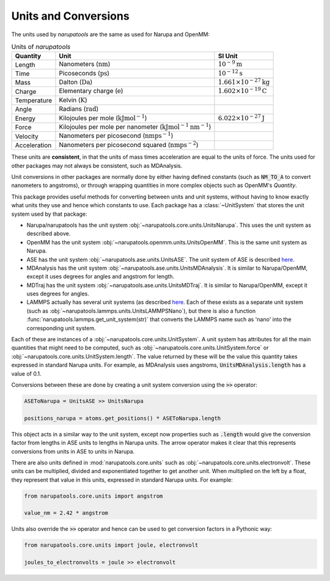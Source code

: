 Units and Conversions
=====================

The units used by *narupatools* are the same as used for Narupa and OpenMM:

.. list-table:: Units of *narupatools*
   :header-rows: 1

   * - Quantity
     - Unit
     - SI Unit
   * - Length
     - Nanometers (:math:`\text{nm}`)
     - :math:`10^{-9} \text{m}`
   * - Time
     - Picoseconds (:math:`\text{ps}`)
     - :math:`10^{-12} \text{s}`
   * - Mass
     - Dalton (:math:`\text{Da}`)
     - :math:`1.661 \times 10^{-27} \text{kg}`
   * - Charge
     - Elementary charge (:math:`\text{e}`)
     - :math:`1.602 \times 10^{-19} \text{C}`
   * - Temperature
     - Kelvin (:math:`\text{K}`)
     -
   * - Angle
     - Radians (:math:`\text{rad}`)
     -
   * - Energy
     - Kilojoules per mole (:math:`\text{kJ} \text{mol}^{-1}`)
     - :math:`6.022 \times 10^{-27} \text{J}`
   * - Force
     - Kilojoules per mole per nanometer (:math:`\text{kJ} \text{mol}^{-1} \text{nm}^{-1}`)
     -
   * - Velocity
     - Nanometers per picosecond (:math:`\text{nm} \text{ps}^{-1}`)
     -
   * - Acceleration
     - Nanometers per picosecond squared (:math:`\text{nm} \text{ps}^{-2}`)
     -

These units are **consistent**, in that the units of mass times acceleration are equal to the units of force. The units used for other packages may not always be consistent, such as MDAnalysis.

Unit conversions in other packages are normally done by either having defined constants (such as :code:`NM_TO_A` to convert nanometers to angstroms), or through wrapping quantities in more complex objects such as OpenMM's `Quantity`.

This package provides useful methods for converting between units and unit systems, without having to know exactly what units they use and hence which constants to use. Each package has a :class:`~UnitSystem` that stores the unit system used by that package:

* Narupa/narupatools has the unit system :obj:`~narupatools.core.units.UnitsNarupa`. This uses the unit system as described above.
* OpenMM has the unit system :obj:`~narupatools.openmm.units.UnitsOpenMM`. This is the same unit system as Narupa.
* ASE has the unit system :obj:`~narupatools.ase.units.UnitsASE`. The unit system of ASE is described `here <https://wiki.fysik.dtu.dk/ase/ase/units.html>`_.
* MDAnalysis has the unit system :obj:`~narupatools.ase.units.UnitsMDAnalysis`. It is similar to Narupa/OpenMM, except it uses degrees for angles and angstrom for length.
* MDTraj has the unit system :obj:`~narupatools.ase.units.UnitsMDTraj`. It is similar to Narupa/OpenMM, except it uses degrees for angles.
* LAMMPS actually has several unit systems (as described `here <https://lammps.sandia.gov/doc/units.html>`_. Each of these exists as a separate unit system (such as :obj:`~narupatools.lammps.units.UnitsLAMMPSNano`), but there is also a function :func:`narupatools.lammps.get_unit_system(str)` that converts the LAMMPS name such as 'nano' into the corresponding unit system.

Each of these are instances of a :obj:`~narupatools.core.units.UnitSystem`. A unit system has attributes for all the main quantities that might need to be computed, such as :obj:`~narupatools.core.units.UnitSystem.force` or :obj:`~narupatools.core.units.UnitSystem.length`. The value returned by these will be the value this quantity takes expressed in standard Narupa units. For example, as MDAnalysis uses angstroms, :code:`UnitsMDAnalysis.length` has a value of 0.1.

Conversions between these are done by creating a unit system conversion using the :code:`>>` operator:

.. code-block:: python

    ASEToNarupa = UnitsASE >> UnitsNarupa

    positions_narupa = atoms.get_positions() * ASEToNarupa.length

This object acts in a similar way to the unit system, except now properties such as :code:`.length` would give the conversion factor from lengths in ASE units to lengths in Narupa units. The arrow operator makes it clear that this represents conversions from units in ASE to units in Narupa.

There are also units defined in :mod:`narupatools.core.units` such as :obj:`~narupatools.core.units.electronvolt`. These units can be multiplied, divided and exponentiated together to get another unit. When multiplied on the left by a float, they represent that value in this units, expressed in standard Narupa units. For example:

.. code-block:: python

    from narupatools.core.units import angstrom

    value_nm = 2.42 * angstrom

Units also override the :code:`>>` operator and hence can be used to get conversion factors in a Pythonic way:

.. code-block:: python

    from narupatools.core.units import joule, electronvolt

    joules_to_electronvolts = joule >> electronvolt
